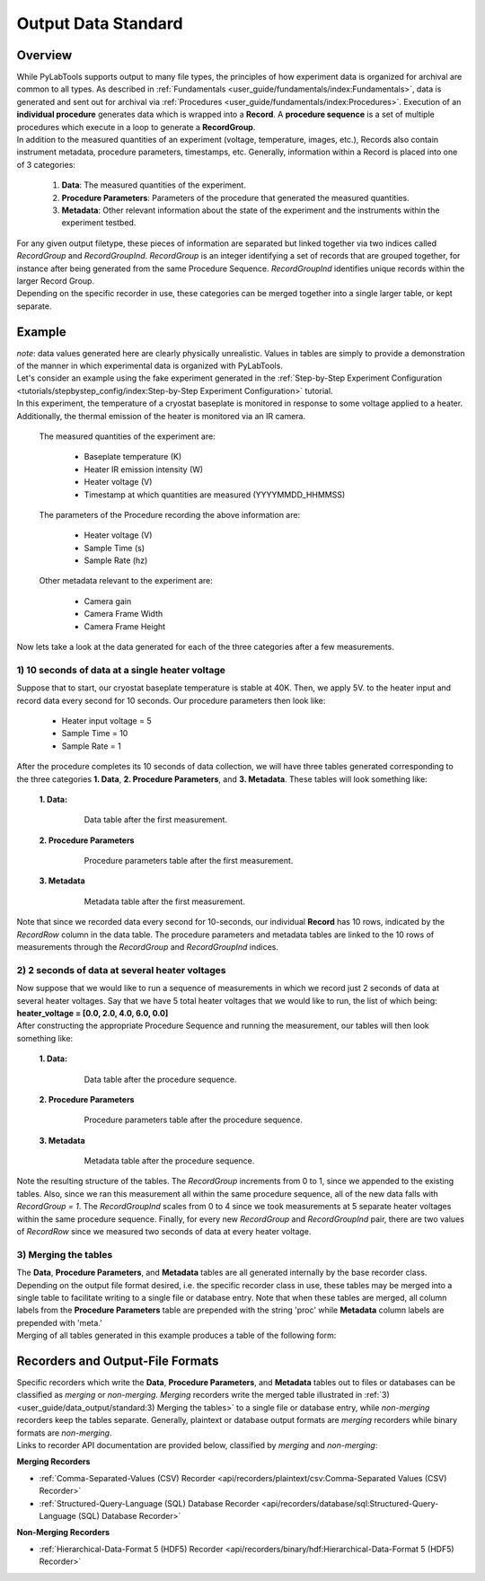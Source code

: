 Output Data Standard
#####################

Overview
---------

| While PyLabTools supports output to many file types, the principles of how experiment data is organized for
  archival are common to all types. As described in :ref:`Fundamentals <user_guide/fundamentals/index:Fundamentals>`, data
  is generated and sent out for archival via :ref:`Procedures <user_guide/fundamentals/index:Procedures>`. Execution of an **individual procedure**
  generates data which is wrapped into a **Record**. A **procedure sequence** is a set of multiple procedures which execute in a loop to
  generate a **RecordGroup**.

| In addition to the measured quantities of an experiment (voltage, temperature, images, etc.), Records also contain instrument
  metadata, procedure parameters, timestamps, etc. Generally, information within a Record is placed into one of 3 categories:

    1. **Data**: The measured quantities of the experiment.
    2. **Procedure Parameters**: Parameters of the procedure that generated the measured quantities.
    3. **Metadata**: Other relevant information about the state of the experiment and the instruments within the experiment testbed.

| For any given output filetype, these pieces of information are separated but linked together via two indices called *RecordGroup*
  and *RecordGroupInd*. *RecordGroup* is an integer identifying a set of records that are grouped together, for instance after being
  generated from the same Procedure Sequence. *RecordGroupInd* identifies unique records within the larger Record Group.

| Depending on the specific recorder in use, these categories can be merged together into a single larger table, or kept
  separate.

Example
--------

| *note*: data values generated here are clearly physically unrealistic. Values in tables are simply to provide a demonstration of the
  manner in which experimental data is organized with PyLabTools.

| Let's consider an example using the fake experiment generated in the :ref:`Step-by-Step Experiment Configuration <tutorials/stepbystep_config/index:Step-by-Step Experiment Configuration>`
  tutorial.

| In this experiment, the temperature of a cryostat baseplate is monitored in response to some voltage applied to a heater. Additionally, the thermal emission of
  the heater is monitored via an IR camera.

  The measured quantities of the experiment are:

    - Baseplate temperature (K)
    - Heater IR emission intensity (W)
    - Heater voltage (V)
    - Timestamp at which quantities are measured (YYYYMMDD_HHMMSS)

  The parameters of the Procedure recording the above information are:

    - Heater voltage (V)
    - Sample Time (s)
    - Sample Rate (hz)

  Other metadata relevant to the experiment are:

    - Camera gain
    - Camera Frame Width
    - Camera Frame Height

| Now lets take a look at the data generated for each of the three categories after a few measurements.

1) 10 seconds of data at a single heater voltage
*************************************************

| Suppose that to start, our cryostat baseplate temperature is stable at 40K. Then, we apply 5V. to the heater input and record
  data every second for 10 seconds. Our procedure parameters then look like:

    - Heater input voltage = 5
    - Sample Time = 10
    - Sample Rate = 1

| After the procedure completes its 10 seconds of data collection, we will have three tables generated corresponding to the three categories
  **1. Data**, **2. Procedure Parameters**, and **3. Metadata**. These tables will look something like:

  **1. Data:**

    .. figure:: fig/Data_rg0.png

        Data table after the first measurement.

  **2. Procedure Parameters**

    .. figure:: fig/PP_rg0.png

        Procedure parameters table after the first measurement.

  **3. Metadata**

    .. figure:: fig/Meta_rg0.png

        Metadata table after the first measurement.

| Note that since we recorded data every second for 10-seconds, our individual **Record** has 10 rows, indicated by the *RecordRow* column
  in the data table. The procedure parameters and metadata tables are linked to the 10 rows of measurements through the *RecordGroup* and *RecordGroupInd*
  indices.

2) 2 seconds of data at several heater voltages
*************************************************

| Now suppose that we would like to run a sequence of measurements in which we record just 2 seconds of data at several heater voltages.
  Say that we have 5 total heater voltages that we would like to run, the list of which being: **heater_voltage = [0.0, 2.0, 4.0, 6.0, 0.0]**

| After constructing the appropriate Procedure Sequence and running the measurement, our tables will then look something like:

  **1. Data:**

    .. figure:: fig/Data_rg1.png

        Data table after the procedure sequence.

  **2. Procedure Parameters**

    .. figure:: fig/PP_rg1.png

        Procedure parameters table after the procedure sequence.

  **3. Metadata**

    .. figure:: fig/Meta_rg1.png

        Metadata table after the procedure sequence.

| Note the resulting structure of the tables. The *RecordGroup* increments from 0 to 1, since we appended to the existing
  tables. Also, since we ran this measurement all within the same procedure sequence, all of the new data falls with *RecordGroup = 1*.
  The *RecordGroupInd* scales from 0 to 4 since we took measurements at 5 separate heater voltages within the same
  procedure sequence. Finally, for every new *RecordGroup* and *RecordGroupInd* pair, there are two values of *RecordRow* since
  we measured two seconds of data at every heater voltage.

3) Merging the tables
**********************

| The **Data**, **Procedure Parameters**, and **Metadata** tables are all generated internally by the base recorder class.
  Depending on the output file format desired, i.e. the specific recorder class in use, these tables may be merged into
  a single table to facilitate writing to a single file or database entry. Note that when these tables are merged, all
  column labels from the **Procedure Parameters** table are prepended with the string 'proc' while **Metadata** column
  labels are prepended with 'meta.'

| Merging of all tables generated in this example produces a table of the following form:

.. raw:: html
    :file: merged_table.html


Recorders and Output-File Formats
----------------------------------

| Specific recorders which write the **Data**, **Procedure Parameters**, and **Metadata** tables out to files or databases
  can be classified as *merging* or *non-merging*. *Merging* recorders write the merged table illustrated in :ref:`3) <user_guide/data_output/standard:3) Merging the tables>`
  to a single file or database entry, while *non-merging* recorders keep the tables separate. Generally, plaintext or database
  output formats are *merging* recorders while binary formats are *non-merging*.

| Links to recorder API documentation are provided below, classified by *merging* and *non-merging*:

**Merging Recorders**

- :ref:`Comma-Separated-Values (CSV) Recorder <api/recorders/plaintext/csv:Comma-Separated Values (CSV) Recorder>`
- :ref:`Structured-Query-Language (SQL) Database Recorder <api/recorders/database/sql:Structured-Query-Language (SQL) Database Recorder>`

**Non-Merging Recorders**

- :ref:`Hierarchical-Data-Format 5 (HDF5) Recorder <api/recorders/binary/hdf:Hierarchical-Data-Format 5 (HDF5) Recorder>`



